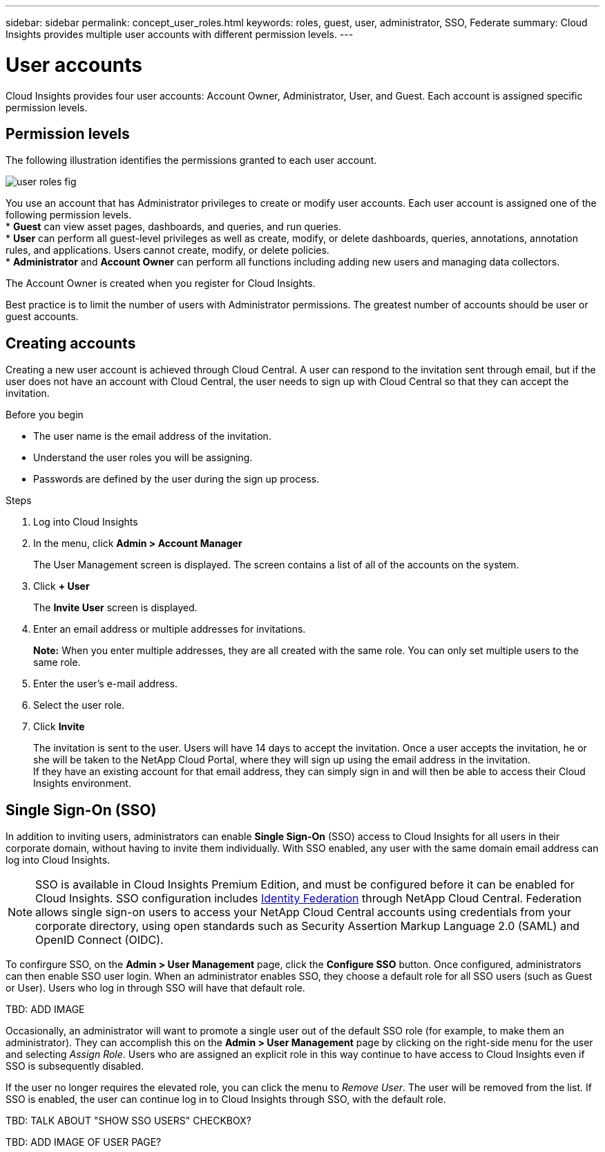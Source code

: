 ---
sidebar: sidebar
permalink: concept_user_roles.html
keywords: roles, guest, user, administrator, SSO, Federate
summary: Cloud Insights provides multiple user accounts with different permission levels.
---

= User accounts

[.lead]

Cloud Insights provides four user accounts: Account Owner, Administrator, User, and Guest. Each account is assigned specific permission levels.

:toc: macro
:hardbreaks:
:toclevels: 1
:nofooter:
:icons: font
:linkattrs:
:imagesdir: ./media/

== Permission levels

The following illustration identifies the permissions granted to each user account.

image:user-roles-fig.png[]

You use an account that has Administrator privileges to create or modify user accounts. Each user account is assigned one of the following permission levels.
* *Guest* can view asset pages, dashboards, and queries, and run queries.
* *User* can perform all guest-level privileges as well as create, modify, or delete dashboards, queries, annotations, annotation rules, and applications. Users cannot create, modify, or delete policies.
* *Administrator* and *Account Owner* can perform all functions including adding new users and managing data collectors.

The Account Owner is created when you register for Cloud Insights.

Best practice is to limit the number of users with Administrator permissions. The greatest number of accounts should be user or guest accounts.

== Creating accounts

Creating a new user account is achieved through Cloud Central. A user can respond to the invitation sent through email, but if the user does not have an account with Cloud Central, the user needs to sign up with Cloud Central so that they can accept the invitation.

.Before you begin

* The user name is the email address of the invitation.
* Understand the user roles you will be assigning.
* Passwords are defined by the user during the sign up process. 

.Steps

. Log into Cloud Insights
. In the menu, click *Admin > Account Manager*
+
The User Management screen is displayed. The screen contains a list of all of the accounts on the system.
. Click *+ User*
+
The *Invite User* screen is displayed.

. Enter an email address or multiple addresses for invitations.
+
*Note:* When you enter multiple addresses, they are all created with the same role. You can only set multiple users to the same role.

. Enter the user's e-mail address.
. Select the user role.
. Click *Invite*
+
The invitation is sent to the user. Users will have 14 days to accept the invitation. Once a user accepts the invitation, he or she will be taken to the NetApp Cloud Portal, where they will sign up using the email address in the invitation.
If they have an existing account for that email address, they can simply sign in and will then be able to access their Cloud Insights environment.

== Single Sign-On (SSO)

In addition to inviting users, administrators can enable *Single Sign-On* (SSO) access to Cloud Insights for all users in their corporate domain, without having to invite them individually. With SSO enabled, any user with the same domain email address can log into Cloud Insights.

NOTE: SSO is available in Cloud Insights Premium Edition, and must be configured before it can be enabled for Cloud Insights. SSO configuration includes link:https://services.cloud.netapp.com/misc/federation-support[Identity Federation] through NetApp Cloud Central. Federation allows single sign-on users to access your NetApp Cloud Central accounts using credentials from your corporate directory, using open standards such as Security Assertion Markup Language 2.0 (SAML) and OpenID Connect (OIDC). 

To confirgure SSO, on the *Admin > User Management* page, click the *Configure SSO* button. Once configured, administrators can then enable SSO user login. When an administrator enables SSO, they choose a default role for all SSO users (such as Guest or User). Users who log in through SSO will have that default role.

TBD: ADD IMAGE

Occasionally, an administrator will want to promote a single user out of the default SSO role (for example, to make them an administrator). They can accomplish this on the *Admin > User Management* page by clicking on the right-side menu for the user and selecting _Assign Role_. Users who are assigned an explicit role in this way continue to have access to Cloud Insights even if SSO is subsequently disabled. 

If the user no longer requires the elevated role, you can click the menu to _Remove User_. The user will be removed from the list. If SSO is enabled, the user can continue log in to Cloud Insights through SSO, with the default role.

TBD: TALK ABOUT "SHOW SSO USERS" CHECKBOX?

TBD: ADD IMAGE OF USER PAGE?

